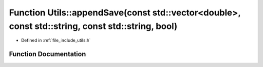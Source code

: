 .. _exhale_function_namespace_utils_1ae2dddf8c7060984fd5cd56bf3fbb5b68:

Function Utils::appendSave(const std::vector<double>, const std::string, const std::string, bool)
=================================================================================================

- Defined in :ref:`file_include_utils.h`


Function Documentation
----------------------


.. doxygenfunction:: Utils::appendSave(const std::vector<double>, const std::string, const std::string, bool)
